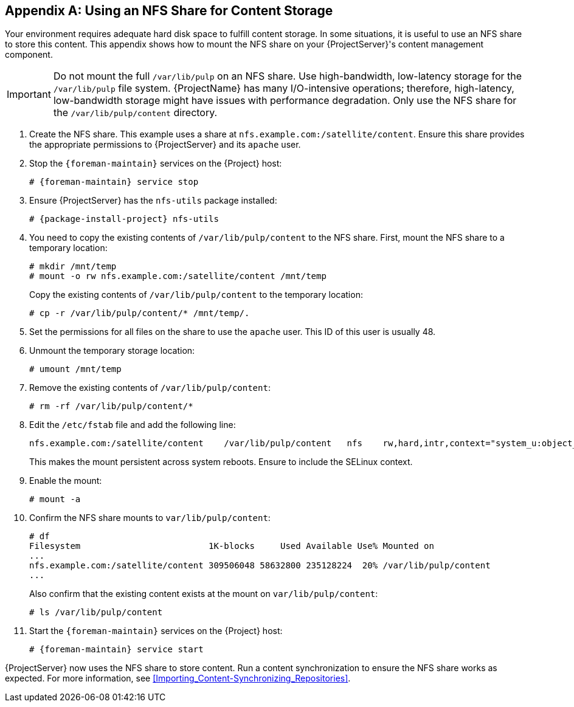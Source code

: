 [appendix]
[[NFS_Share]]
== Using an NFS Share for Content Storage

Your environment requires adequate hard disk space to fulfill content storage.
In some situations, it is useful to use an NFS share to store this content.
This appendix shows how to mount the NFS share on your {ProjectServer}'s content management component.

[IMPORTANT]
Do not mount the full `/var/lib/pulp` on an NFS share.
Use high-bandwidth, low-latency storage for the `/var/lib/pulp` file system.
{ProjectName} has many I/O-intensive operations; therefore, high-latency, low-bandwidth storage might have issues with performance degradation.
Only use the NFS share for the `/var/lib/pulp/content` directory.

. Create the NFS share.
This example uses a share at `nfs.example.com:/satellite/content`.
Ensure this share provides the appropriate permissions to {ProjectServer} and its `apache` user.
. Stop the `{foreman-maintain}` services on the {Project} host:
+
[options="nowrap" subs="+quotes,attributes"]
----
# {foreman-maintain} service stop
----
. Ensure {ProjectServer} has the `nfs-utils` package installed:
+
[options="nowrap" subs="+quotes,attributes"]
----
# {package-install-project} nfs-utils
----
. You need to copy the existing contents of `/var/lib/pulp/content` to the NFS share.
First, mount the NFS share to a temporary location:
+
----
# mkdir /mnt/temp
# mount -o rw nfs.example.com:/satellite/content /mnt/temp
----
+
Copy the existing contents of `/var/lib/pulp/content` to the temporary location:
+
----
# cp -r /var/lib/pulp/content/* /mnt/temp/.
----
. Set the permissions for all files on the share to use the `apache` user.
This ID of this user is usually 48.
. Unmount the temporary storage location:
+
----
# umount /mnt/temp
----
. Remove the existing contents of `/var/lib/pulp/content`:
+
----
# rm -rf /var/lib/pulp/content/*
----
. Edit the `/etc/fstab` file and add the following line:
+
----
nfs.example.com:/satellite/content    /var/lib/pulp/content   nfs    rw,hard,intr,context="system_u:object_r:httpd_sys_rw_content_t:s0"
----
+
This makes the mount persistent across system reboots.
Ensure to include the SELinux context.
. Enable the mount:
+
----
# mount -a
----
. Confirm the NFS share mounts to `var/lib/pulp/content`:
+
----
# df
Filesystem                         1K-blocks     Used Available Use% Mounted on
...
nfs.example.com:/satellite/content 309506048 58632800 235128224  20% /var/lib/pulp/content
...
----
+
Also confirm that the existing content exists at the mount on `var/lib/pulp/content`:
+
----
# ls /var/lib/pulp/content
----
. Start the `{foreman-maintain}` services on the {Project} host:
+
[options="nowrap" subs="+quotes,attributes"]
----
# {foreman-maintain} service start
----

{ProjectServer} now uses the NFS share to store content.
Run a content synchronization to ensure the NFS share works as expected.
For more information, see xref:Importing_Content-Synchronizing_Repositories[].
